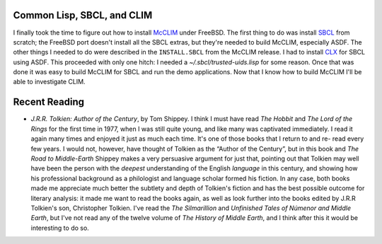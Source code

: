 .. title: Common Lisp, SBCL, and CLIM; Recent Reading
.. slug: 2003-11-22
.. date: 2003-11-22 00:00:00 UTC-05:00
.. tags: old blog,recent reading,common lisp,sbcl,clim
.. category: oldblog
.. link: 
.. description: 
.. type: text


Common Lisp, SBCL, and CLIM
---------------------------

I finally took the time to figure out how to install `McCLIM
<http://clim.mikemac.com/>`__ under FreeBSD.  The first thing to do was
install `SBCL <http://sbcl.sourceforge.net/>`__ from scratch; the
FreeBSD port doesn't install all the SBCL extras, but they're needed
to build McCLIM, especially ASDF.  The other things I needed to do were
described in the ``INSTALL.SBCL`` from the McCLIM release.  I had to
install `CLX <http://www.cliki.net/CLX>`__ for SBCL using ASDF.  This
proceeded with only one hitch: I needed a `~/.sbcl/trusted-uids.lisp`
for some reason.  Once that was done it was easy to build McCLIM for
SBCL and run the demo applications.  Now that I know how to build
McCLIM I'll be able to investigate CLIM.

Recent Reading
--------------

+ `J.R.R. Tolkien: Author of the Century`, by Tom Shippey.  I think I
  must have read `The Hobbit` and `The Lord of the Rings` for the first
  time in 1977, when I was still quite young, and like many was
  captivated immediately.  I read it again many times and enjoyed it just
  as much each time.  It's one of those books that I return to and re-
  read every few years.  I would not, however, have thought of Tolkien as
  the “Author of the Century”, but in this book and `The Road to
  Middle-Earth` Shippey makes a very persuasive argument for just that,
  pointing out that Tolkien may well have been the person with the
  *deepest* understanding of the English *language* in this century, and
  showing how his professional background as a philologist and language
  scholar formed his fiction.  In any case, both books made me appreciate
  much better the subtlety and depth of Tolkien's fiction and has the
  best possible outcome for literary analysis: it made me want to read
  the books again, as well as look further into the books edited by
  J.R.R Tolkien's son, Christopher Tolkien.  I've read the `The
  Silmarillion` and `Unfinished Tales of Númenor and Middle Earth`, but
  I've not read any of the twelve volume of `The History of Middle
  Earth`, and I think after this it would be interesting to do so.

